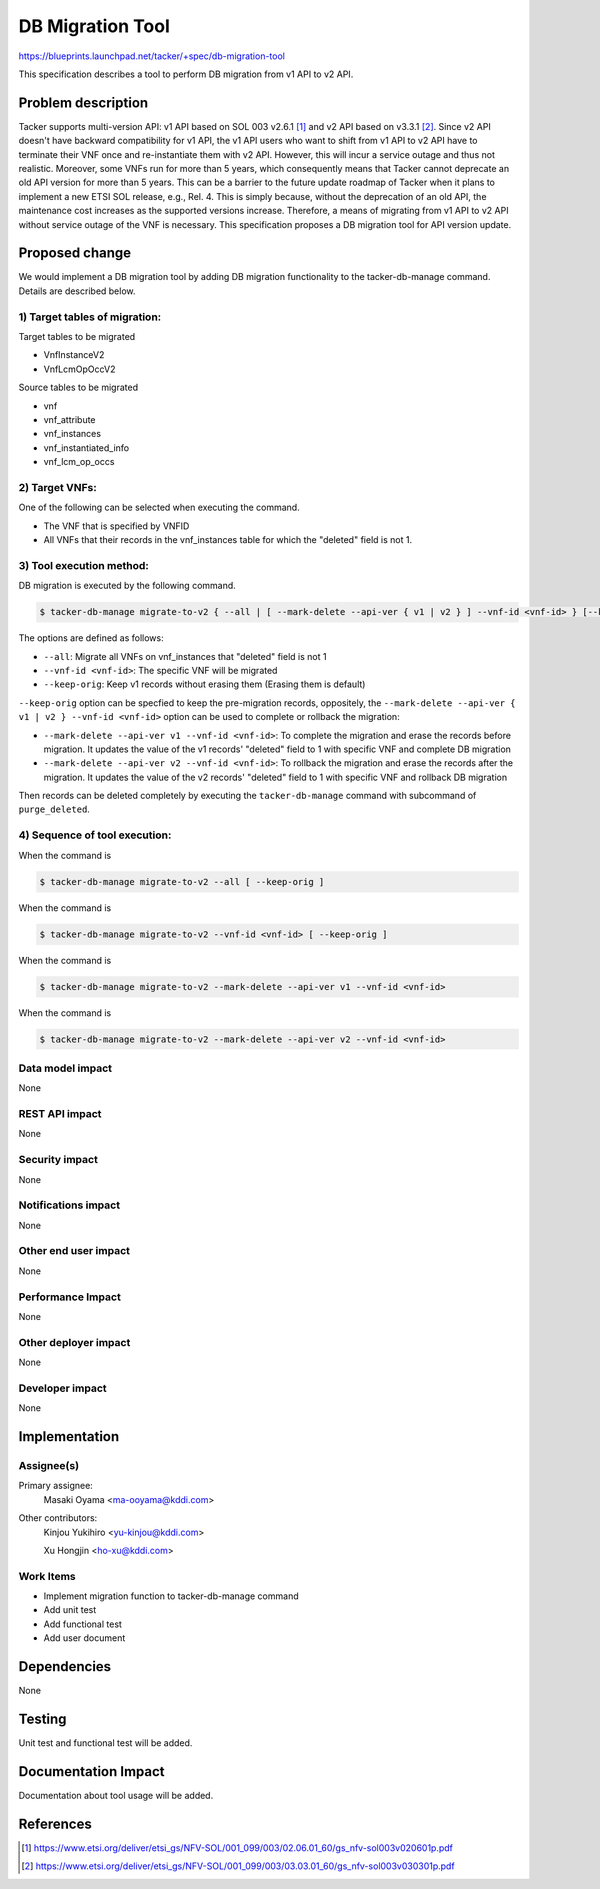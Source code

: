 =================
DB Migration Tool
=================

https://blueprints.launchpad.net/tacker/+spec/db-migration-tool

This specification describes a tool to perform DB migration from
v1 API to v2 API.

Problem description
===================

Tacker supports multi-version API: v1 API based on
SOL 003 v2.6.1 [#ETSI-NFV-SOL003-v2.6.1]_ and
v2 API based on v3.3.1 [#ETSI-NFV-SOL003-v3.3.1]_.
Since v2 API doesn't have backward compatibility for v1 API,
the v1 API users who want to shift from v1 API to v2 API have to terminate
their VNF once and re-instantiate them with v2 API.
However, this will incur a service outage and thus not realistic.
Moreover, some VNFs run for more than 5 years, which consequently means that
Tacker cannot deprecate an old API version for more than 5 years.
This can be a barrier to the future update roadmap of Tacker when it plans to
implement a new ETSI SOL release, e.g., Rel. 4.
This is simply because, without the deprecation of an old API,
the maintenance cost increases as the supported versions increase.
Therefore, a means of migrating from v1 API to v2 API
without service outage of the VNF is necessary.
This specification proposes a DB migration tool for API version update.

Proposed change
===============

We would implement a DB migration tool by adding DB migration functionality
to the tacker-db-manage command. Details are described below.

1) Target tables of migration:
------------------------------

Target tables to be migrated

- VnfInstanceV2
- VnfLcmOpOccV2

Source tables to be migrated

- vnf
- vnf_attribute
- vnf_instances
- vnf_instantiated_info
- vnf_lcm_op_occs

2) Target VNFs:
-----------------

One of the following can be selected when executing the command.

- The VNF that is specified by VNFID
- All VNFs that their records in the vnf_instances table for which the
  "deleted" field is not 1.

3) Tool execution method:
----------------------------

DB migration is executed by the following command.

.. code-block:: bash

   $ tacker-db-manage migrate-to-v2 { --all | [ --mark-delete --api-ver { v1 | v2 } ] --vnf-id <vnf-id> } [--keep-orig]

The options are defined as follows:

- ``--all``: Migrate all VNFs on vnf_instances that "deleted" field is not 1
- ``--vnf-id <vnf-id>``: The specific VNF will be migrated
- ``--keep-orig``: Keep v1 records without erasing them
  (Erasing them is default)

``--keep-orig`` option can be specfied to
keep the pre-migration records, oppositely,
the ``--mark-delete --api-ver { v1 | v2 } --vnf-id <vnf-id>`` option can be used
to complete or rollback the migration:

- ``--mark-delete --api-ver v1 --vnf-id <vnf-id>``: To complete the migration and erase
  the records before migration. It updates the value of the
  v1 records' "deleted" field to 1 with specific
  VNF and complete DB migration
- ``--mark-delete --api-ver v2 --vnf-id <vnf-id>``: To rollback the migration and erase
  the records after the migration. It updates the value of the
  v2 records' "deleted" field to 1 with specific
  VNF and rollback DB migration

Then records can be deleted completely by executing the ``tacker-db-manage`` command
with subcommand of ``purge_deleted``.

4) Sequence of tool execution:
--------------------------------

When the command is

.. code-block:: bash

   $ tacker-db-manage migrate-to-v2 --all [ --keep-orig ]

.. image:: ./db-migration-tool/01.png

When the command is

.. code-block:: bash

   $ tacker-db-manage migrate-to-v2 --vnf-id <vnf-id> [ --keep-orig ]

.. image:: ./db-migration-tool/02.png


When the command is

.. code-block:: bash

   $ tacker-db-manage migrate-to-v2 --mark-delete --api-ver v1 --vnf-id <vnf-id>

.. image:: ./db-migration-tool/03.png

When the command is

.. code-block:: bash

   $ tacker-db-manage migrate-to-v2 --mark-delete --api-ver v2 --vnf-id <vnf-id>

.. image:: ./db-migration-tool/04.png

Data model impact
-----------------

None

REST API impact
---------------

None

Security impact
---------------

None

Notifications impact
--------------------

None

Other end user impact
---------------------

None

Performance Impact
------------------

None

Other deployer impact
---------------------

None

Developer impact
----------------
None


Implementation
==============

Assignee(s)
-----------

Primary assignee:
  Masaki Oyama <ma-ooyama@kddi.com>

Other contributors:
  Kinjou Yukihiro <yu-kinjou@kddi.com>

  Xu Hongjin <ho-xu@kddi.com>


Work Items
----------
* Implement migration function to tacker-db-manage command
* Add unit test
* Add functional test
* Add user document

Dependencies
============

None

Testing
=======

Unit test and functional test will be added.

Documentation Impact
====================

Documentation about tool usage will be added.

References
==========

.. [#ETSI-NFV-SOL003-v2.6.1] https://www.etsi.org/deliver/etsi_gs/NFV-SOL/001_099/003/02.06.01_60/gs_nfv-sol003v020601p.pdf
.. [#ETSI-NFV-SOL003-v3.3.1] https://www.etsi.org/deliver/etsi_gs/NFV-SOL/001_099/003/03.03.01_60/gs_nfv-sol003v030301p.pdf
